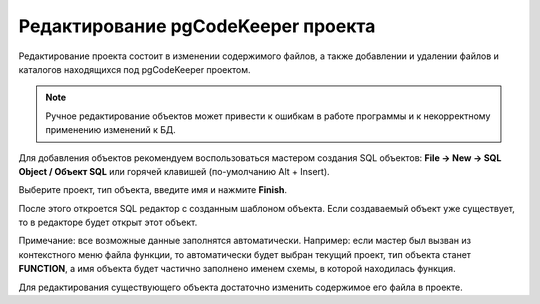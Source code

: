 ===================================
Редактирование pgCodeKeeper проекта
===================================

Редактирование проекта состоит в изменении содержимого файлов, а также добавлении и удалении файлов и каталогов находящихся под pgCodeKeeper проектом.

.. note:: Ручное редактирование объектов может привести к ошибкам в работе программы и к некорректному применению изменений к БД.

.. image:: ../images/pgcodekeeper_tree.png

Для добавления объектов рекомендуем воспользоваться мастером создания SQL объектов: **File -> New -> SQL Object / Объект SQL** или горячей клавишей (по-умолчанию Alt + Insert).

.. image:: ../images/object_wizard.png

Выберите проект, тип объекта, введите имя и нажмите **Finish**.

После этого откроется SQL редактор с созданным шаблоном объекта. Если создаваемый объект уже существует, то в редакторе будет открыт этот объект.

Примечание: все возможные данные заполнятся автоматически. Например: если мастер был вызван из контекстного меню файла функции, то автоматически будет выбран текущий проект, тип объекта станет **FUNCTION**, а имя объекта будет частично заполнено именем схемы, в которой находилась функция.

Для редактирования существующего объекта достаточно изменить содержимое его файла в проекте.